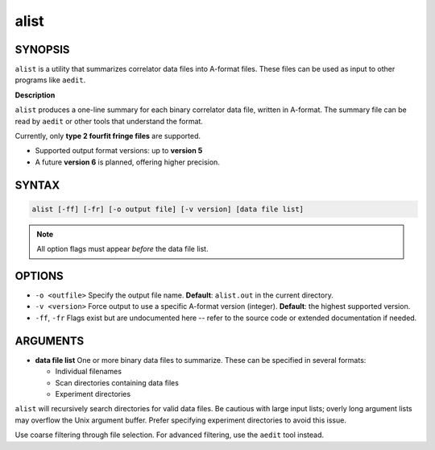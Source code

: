 alist
=====

SYNOPSIS
--------

``alist`` is a utility that summarizes correlator data files into A-format
files. These files can be used as input to other programs like ``aedit``.

**Description**

``alist`` produces a one-line summary for each binary correlator data file, written in A-format.
The summary file can be read by ``aedit`` or other tools that understand the format.

Currently, only **type 2 fourfit fringe files** are supported.

- Supported output format versions: up to **version 5**
- A future **version 6** is planned, offering higher precision.

SYNTAX
-----

.. code-block:: bash

    alist [-ff] [-fr] [-o output file] [-v version] [data file list]

.. note::
   All option flags must appear *before* the data file list.

OPTIONS
-------

- ``-o <outfile>``  
  Specify the output file name.  
  **Default**: ``alist.out`` in the current directory.

- ``-v <version>``  
  Force output to use a specific A-format version (integer).  
  **Default**: the highest supported version.

- ``-ff``, ``-fr``  
  Flags exist but are undocumented here -- refer to the source code or extended
  documentation if needed.

ARGUMENTS
---------

- **data file list**  
  One or more binary data files to summarize. These can be specified in several formats:

  - Individual filenames
  - Scan directories containing data files
  - Experiment directories

``alist`` will recursively search directories for valid data files. Be cautious with large
input lists; overly long argument lists may overflow the Unix argument buffer. Prefer
specifying experiment directories to avoid this issue.

Use coarse filtering through file selection. For advanced filtering, use the ``aedit`` tool instead.
